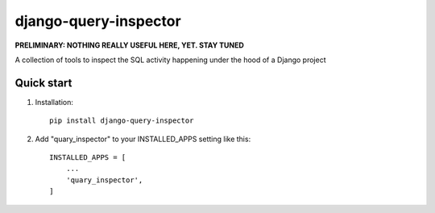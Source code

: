 ======================
django-query-inspector
======================

**PRELIMINARY: NOTHING REALLY USEFUL HERE, YET. STAY TUNED**


A collection of tools to inspect the SQL activity happening under the hood of a Django project

Quick start
-----------

1. Installation::

    pip install django-query-inspector

2. Add "quary_inspector" to your INSTALLED_APPS setting like this::

    INSTALLED_APPS = [
        ...
        'quary_inspector',
    ]


